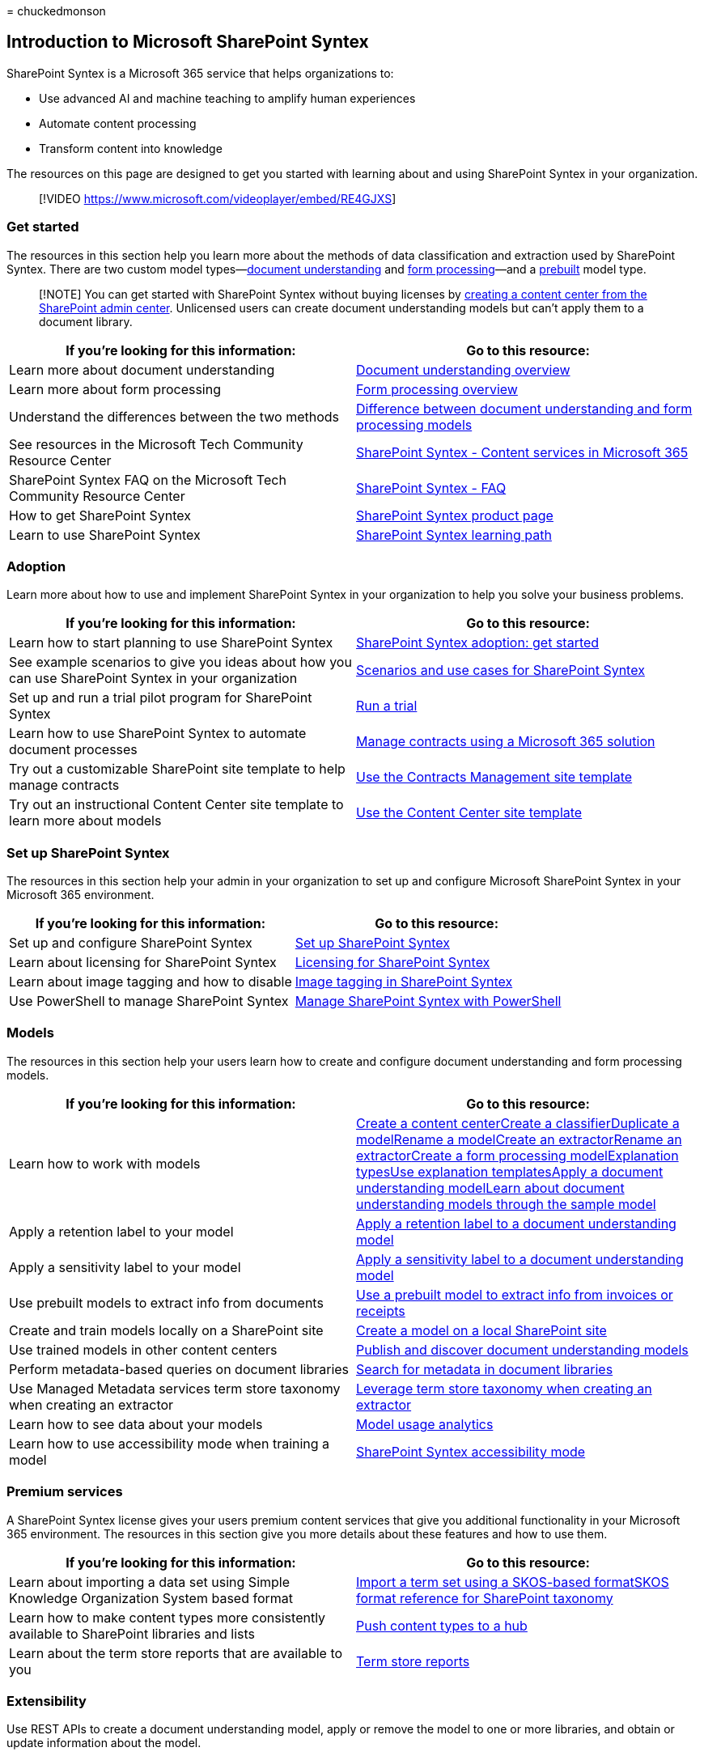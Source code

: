 = 
chuckedmonson

== Introduction to Microsoft SharePoint Syntex

SharePoint Syntex is a Microsoft 365 service that helps organizations
to:

* Use advanced AI and machine teaching to amplify human experiences
* Automate content processing
* Transform content into knowledge

The resources on this page are designed to get you started with learning
about and using SharePoint Syntex in your organization.

____
{empty}[!VIDEO https://www.microsoft.com/videoplayer/embed/RE4GJXS]
____

=== Get started

The resources in this section help you learn more about the methods of
data classification and extraction used by SharePoint Syntex. There are
two custom model types—link:document-understanding-overview.md[document
understanding] and link:form-processing-overview.md[form processing]—and
a link:prebuilt-overview.md[prebuilt] model type.

____
[!NOTE] You can get started with SharePoint Syntex without buying
licenses by link:create-a-content-center.md[creating a content center
from the SharePoint admin center]. Unlicensed users can create document
understanding models but can’t apply them to a document library.
____

[width="100%",cols="<50%,<50%",options="header",]
|===
|If you’re looking for this information: |Go to this resource:
|Learn more about document understanding
|link:./document-understanding-overview.md[Document understanding
overview]

|Learn more about form processing
|link:./form-processing-overview.md[Form processing overview]

|Understand the differences between the two methods
|link:./difference-between-document-understanding-and-form-processing-model.md[Difference
between document understanding and form processing models]

|See resources in the Microsoft Tech Community Resource Center
|https://techcommunity.microsoft.com/t5/sharepoint-syntex/bg-p/SharePointSyntex[SharePoint
Syntex - Content services in Microsoft 365]

|SharePoint Syntex FAQ on the Microsoft Tech Community Resource Center
|https://resources.techcommunity.microsoft.com/sharepoint-syntex/faq/[SharePoint
Syntex - FAQ]

|How to get SharePoint Syntex
|https://www.microsoft.com/microsoft-365/enterprise/sharepoint-syntex[SharePoint
Syntex product page]

|Learn to use SharePoint Syntex
|link:/training/paths/syntex-get-started[SharePoint Syntex learning
path]
|===

=== Adoption

Learn more about how to use and implement SharePoint Syntex in your
organization to help you solve your business problems.

[width="100%",cols="<50%,<50%",options="header",]
|===
|If you’re looking for this information: |Go to this resource:
|Learn how to start planning to use SharePoint Syntex
|link:./adoption-getstarted.md[SharePoint Syntex adoption: get started]

|See example scenarios to give you ideas about how you can use
SharePoint Syntex in your organization
|link:./adoption-scenarios.md[Scenarios and use cases for SharePoint
Syntex]

|Set up and run a trial pilot program for SharePoint Syntex
|link:./trial-syntex.md[Run a trial]

|Learn how to use SharePoint Syntex to automate document processes
|link:./solution-manage-contracts-in-microsoft-365.md[Manage contracts
using a Microsoft 365 solution]

|Try out a customizable SharePoint site template to help manage
contracts |link:./use-contracts-management-site.md[Use the Contracts
Management site template]

|Try out an instructional Content Center site template to learn more
about models |link:./use-content-center-site.md[Use the Content Center
site template]
|===

=== Set up SharePoint Syntex

The resources in this section help your admin in your organization to
set up and configure Microsoft SharePoint Syntex in your Microsoft 365
environment.

[width="100%",cols="<50%,<50%",options="header",]
|===
|If you’re looking for this information: |Go to this resource:
|Set up and configure SharePoint Syntex
|link:./set-up-content-understanding.md[Set up SharePoint Syntex]

|Learn about licensing for SharePoint Syntex
|link:./syntex-licensing.md[Licensing for SharePoint Syntex]

|Learn about image tagging and how to disable
|link:./image-tagging.md[Image tagging in SharePoint Syntex]

|Use PowerShell to manage SharePoint Syntex
|link:./powershell-syntex-intro.md[Manage SharePoint Syntex with
PowerShell]
|===

=== Models

The resources in this section help your users learn how to create and
configure document understanding and form processing models.

[width="100%",cols="<50%,<50%",options="header",]
|===
|If you’re looking for this information: |Go to this resource:
|Learn how to work with models |link:./create-a-content-center.md[Create
a content center]link:./create-a-classifier.md[Create a
classifier]link:./duplicate-a-model.md[Duplicate a
model]link:./rename-a-model.md[Rename a
model]link:./create-an-extractor.md[Create an
extractor]link:./rename-an-extractor.md[Rename an
extractor]link:./create-a-form-processing-model.md[Create a form
processing model]link:./explanation-types-overview.md[Explanation
types]link:./explanation-templates.md[Use explanation
templates]link:./apply-a-model.md[Apply a document understanding
model]link:./learn-about-document-understanding-models-through-the-sample-model.md[Learn
about document understanding models through the sample model]

|Apply a retention label to your model
|link:./apply-a-retention-label-to-a-model.md[Apply a retention label to
a document understanding model]

|Apply a sensitivity label to your model
|link:./apply-a-sensitivity-label-to-a-model.md[Apply a sensitivity
label to a document understanding model]

|Use prebuilt models to extract info from documents
|link:./prebuilt-models.md[Use a prebuilt model to extract info from
invoices or receipts]

|Create and train models locally on a SharePoint site
|link:./create-local-model.md[Create a model on a local SharePoint site]

|Use trained models in other content centers
|link:./model-discovery.md[Publish and discover document understanding
models]

|Perform metadata-based queries on document libraries
|link:./metadata-search.md[Search for metadata in document libraries]

|Use Managed Metadata services term store taxonomy when creating an
extractor |link:./leverage-term-store-taxonomy.md[Leverage term store
taxonomy when creating an extractor]

|Learn how to see data about your models
|link:./model-usage-analytics.md[Model usage analytics]

|Learn how to use accessibility mode when training a model
|link:./accessibility-mode.md[SharePoint Syntex accessibility mode]
|===

=== Premium services

A SharePoint Syntex license gives your users premium content services
that give you additional functionality in your Microsoft 365
environment. The resources in this section give you more details about
these features and how to use them.

[width="100%",cols="<50%,<50%",options="header",]
|===
|If you’re looking for this information: |Go to this resource:
|Learn about importing a data set using Simple Knowledge Organization
System based format |link:./import-term-set-skos.md[Import a term set
using a SKOS-based format]link:./skos-format-reference.md[SKOS format
reference for SharePoint taxonomy]

|Learn how to make content types more consistently available to
SharePoint libraries and lists |link:./push-content-type-to-hub.md[Push
content types to a hub]

|Learn about the term store reports that are available to you
|link:./term-store-analytics.md[Term store reports]
|===

=== Extensibility

Use REST APIs to create a document understanding model, apply or remove
the model to one or more libraries, and obtain or update information
about the model.

[width="100%",cols="<50%,<50%",options="header",]
|===
|If you’re looking for this information: |Go to this resource:
|Use REST APIs for document understanding models
|link:/sharepoint/dev/apis/syntex/syntex-model-rest-api[SharePoint
Syntex document understanding model REST API]
|===
